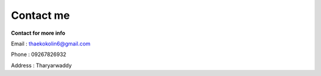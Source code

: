 Contact me
==========

**Contact for more info**

Email : thaekokolin6@gmail.com

Phone : 09267826932

Address : Tharyarwaddy